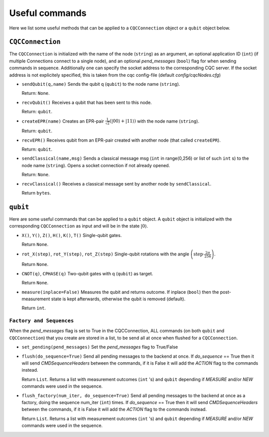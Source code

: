 Useful commands
========================

Here we list some useful methods that can be applied to a ``CQCConnection`` object or a ``qubit`` object below.

``CQCConnection``
"""""""""""""""""
The ``CQCConnection`` is initialized with the name of the node (``string``) as an argument, an optional application ID (``int``) (if multiple Connections connect to a single node), and an optional `pend_messages` (``bool``) flag for when sending commands in sequence. Additionally one can specify the socket address to the corresponding CQC server. If the socket address is not explicitely specified, this is taken from the cqc config-file (default `config/cqcNodes.cfg`)

* ``sendQubit(q,name)`` Sends the qubit q (``qubit``) to the node name (``string``).

  Return: ``None``.
* ``recvQubit()`` Receives a qubit that has been sent to this node. 

  Return: ``qubit``.
* ``createEPR(name)`` Creates an EPR-pair :math:`\frac{1}{\sqrt{2}}(|00\rangle+|11\rangle)` with the node name (``string``). 

  Return: ``qubit``.
* ``recvEPR()`` Receives qubit from an EPR-pair created with another node (that called ``createEPR``). 

  Return: ``qubit``.
* ``sendClassical(name,msg)`` Sends a classical message msg (``int`` in range(0,256) or list of such ``int`` s) to the node name (``string``). Opens a socket connection if not already opened.

  Return: ``None``.
* ``recvClassical()`` Receives a classical message sent by another node by ``sendClassical``.

  Return ``bytes``.


``qubit``
"""""""""""""""""
Here are some useful commands that can be applied to a ``qubit`` object.
A ``qubit`` object is initialized with the corresponding ``CQCConnection`` as input and will be in the state :math:`|0\rangle`.

* ``X()``, ``Y()``, ``Z()``, ``H()``, ``K()``, ``T()`` Single-qubit gates. 

  Return ``None``.
* ``rot_X(step)``, ``rot_Y(step)``, ``rot_Z(step)`` Single-qubit rotations with the angle :math:`\left(\mathrm{step}\cdot\frac{2\pi}{256}\right)`. 

  Return ``None``.
* ``CNOT(q)``, ``CPHASE(q)`` Two-qubit gates with q (``qubit``) as target. 

  Return ``None``.
* ``measure(inplace=False)`` Measures the qubit and returns outcome. If inplace (``bool``) then the post-measurement state is kept afterwards, otherwise the qubit is removed (default). 

  Return ``int``.


``Factory and Sequences``
---------------------------
When the `pend_messages` flag is set to True in the CQCConnection, ALL commands (on both ``qubit`` and ``CQCConnection``) that you create are stored in a list, to be send all at once when flushed for a ``CQCConnection``.

* ``set_pending(pend_messages)`` Set the `pend_messages` flag to True/False
* ``flush(do_sequence=True)`` Send all pending messages to the backend at once. If `do_sequence` == True then it will send `CMDSequenceHeaders` between the commands, if it is False it will add the `ACTION` flag to the commands instead.

  Return ``List``. Returns a list with measurement outcomes (``int`` 's) and ``qubit`` depending if `MEASURE` and/or `NEW` commands were used in the sequence.
* ``flush_factory(num_iter, do_sequence=True)`` Send all pending messages to the backend at once as a factory, doing the sequence num_iter (``int``) times. If `do_sequence` == True then it will send `CMDSequenceHeaders` between the commands, if it is False it will add the `ACTION` flag to the commands instead.

  Return ``List``. Returns a list with measurement outcomes (``int`` 's) and ``qubit`` depending if `MEASURE` and/or `NEW` commands were used in the sequence.
